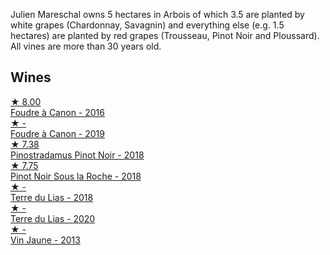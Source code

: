 Julien Mareschal owns 5 hectares in Arbois of which 3.5 are planted by white grapes (Chardonnay, Savagnin) and everything else (e.g. 1.5 hectares) are planted by red grapes (Trousseau, Pinot Noir and Ploussard). All vines are more than 30 years old.

** Wines

#+begin_export html
<div class="flex-container">
  <a class="flex-item flex-item-left" href="/wines/3ebe6bbb-5ca3-42a4-b64b-4cfe05ba8e13.html">
    <img class="flex-bottle" src="/images/3e/be6bbb-5ca3-42a4-b64b-4cfe05ba8e13/2020-07-31-10-10-11-B9B1ADF8-67B3-4FD1-8063-1E30A9CE9E23-1-105-c.webp"></img>
    <section class="h">★ 8.00</section>
    <section class="h text-bolder">Foudre à Canon - 2016</section>
  </a>

  <a class="flex-item flex-item-right" href="/wines/0c1d7f5c-0ea5-4dab-be1e-34b319f49159.html">
    <img class="flex-bottle" src="/images/0c/1d7f5c-0ea5-4dab-be1e-34b319f49159/2022-12-10-12-10-07-IMG-3694.webp"></img>
    <section class="h">★ -</section>
    <section class="h text-bolder">Foudre à Canon - 2019</section>
  </a>

  <a class="flex-item flex-item-left" href="/wines/edc0e148-49bc-463f-bbfe-bc4e7eaa708d.html">
    <img class="flex-bottle" src="/images/ed/c0e148-49bc-463f-bbfe-bc4e7eaa708d/2022-12-10-12-02-45-IMG-3697.webp"></img>
    <section class="h">★ 7.38</section>
    <section class="h text-bolder">Pinostradamus Pinot Noir - 2018</section>
  </a>

  <a class="flex-item flex-item-right" href="/wines/5040b17f-02d9-4088-8764-707cf0032439.html">
    <img class="flex-bottle" src="/images/50/40b17f-02d9-4088-8764-707cf0032439/2022-09-14-15-08-37-F1EAADBD-2ABA-4558-93CF-ECDB1BB67695-1-105-c.webp"></img>
    <section class="h">★ 7.75</section>
    <section class="h text-bolder">Pinot Noir Sous la Roche - 2018</section>
  </a>

  <a class="flex-item flex-item-left" href="/wines/42e19eb9-8d28-44a8-a8e5-a034fc225ce4.html">
    <img class="flex-bottle" src="/images/42/e19eb9-8d28-44a8-a8e5-a034fc225ce4/2022-12-10-12-04-53-IMG-3691.webp"></img>
    <section class="h">★ -</section>
    <section class="h text-bolder">Terre du Lias - 2018</section>
  </a>

  <a class="flex-item flex-item-right" href="/wines/f1cff90d-27af-4f71-9694-956ca5b8c789.html">
    <img class="flex-bottle" src="/images/f1/cff90d-27af-4f71-9694-956ca5b8c789/2022-12-10-12-07-10-IMG-3688.webp"></img>
    <section class="h">★ -</section>
    <section class="h text-bolder">Terre du Lias - 2020</section>
  </a>

  <a class="flex-item flex-item-left" href="/wines/f2f86ca7-58c8-4afc-96ee-8a2485b26aa7.html">
    <img class="flex-bottle" src="/images/f2/f86ca7-58c8-4afc-96ee-8a2485b26aa7/2022-12-10-12-11-21-IMG-3685.webp"></img>
    <section class="h">★ -</section>
    <section class="h text-bolder">Vin Jaune - 2013</section>
  </a>

</div>
#+end_export
